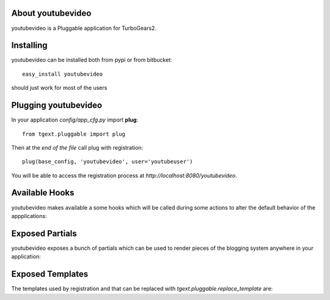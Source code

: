 About youtubevideo
-------------------------

youtubevideo is a Pluggable application for TurboGears2.

Installing
-------------------------------

youtubevideo can be installed both from pypi or from bitbucket::

    easy_install youtubevideo

should just work for most of the users

Plugging youtubevideo
----------------------------

In your application *config/app_cfg.py* import **plug**::

    from tgext.pluggable import plug

Then at the *end of the file* call plug with registration::

    plug(base_config, 'youtubevideo', user='youtubeuser')

You will be able to access the registration process at
*http://localhost:8080/youtubevideo*.

Available Hooks
----------------------

youtubevideo makes available a some hooks which will be
called during some actions to alter the default
behavior of the appplications:

Exposed Partials
----------------------

youtubevideo exposes a bunch of partials which can be used
to render pieces of the blogging system anywhere in your
application:

Exposed Templates
--------------------

The templates used by registration and that can be replaced with
*tgext.pluggable.replace_template* are:

